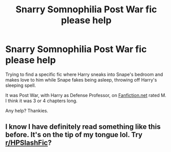 #+TITLE: Snarry Somnophilia Post War fic please help

* Snarry Somnophilia Post War fic please help
:PROPERTIES:
:Author: chibinekogirl101
:Score: 0
:DateUnix: 1575006914.0
:DateShort: 2019-Nov-29
:FlairText: Request
:END:
Trying to find a specific fic where Harry sneaks into Snape's bedroom and makes love to him while Snape fakes being asleep, throwing off Harry's sleeping spell.

It was Post War, with Harry as Defense Professor, on [[https://Fanfiction.net][Fanfiction.net]] rated M. I think it was 3 or 4 chapters long.

Any help? Thankies.


** I know I have definitely read something like this before. It's on the tip of my tongue lol. Try [[/r/HPSlashFic][r/HPSlashFic]]?
:PROPERTIES:
:Author: Vastoz
:Score: 3
:DateUnix: 1575032928.0
:DateShort: 2019-Nov-29
:END:
